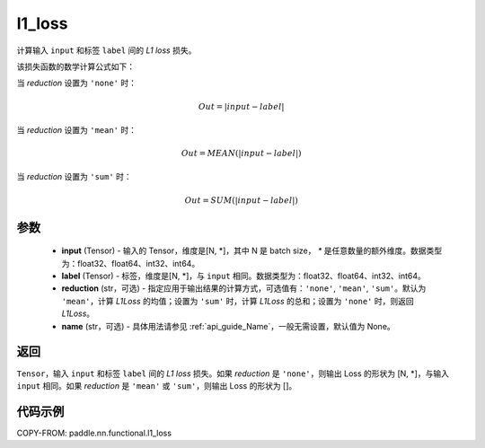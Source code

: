 .. _cn_paddle_nn_functional_loss_l1:

l1_loss
-------------------------------

.. py:function:: paddle.nn.functional.l1_loss(input, label, reduction='mean', name=None)

计算输入 ``input`` 和标签 ``label`` 间的 `L1 loss` 损失。

该损失函数的数学计算公式如下：

当 `reduction` 设置为 ``'none'`` 时：

..  math::
    Out = \lvert input - label\rvert

当 `reduction` 设置为 ``'mean'`` 时：

..  math::
    Out = MEAN(\lvert input - label\rvert)

当 `reduction` 设置为 ``'sum'`` 时：

..  math::
    Out = SUM(\lvert input - label\rvert)


参数
:::::::::
    - **input** (Tensor) - 输入的 Tensor，维度是[N, *]，其中 N 是 batch size， `*` 是任意数量的额外维度。数据类型为：float32、float64、int32、int64。
    - **label** (Tensor) - 标签，维度是[N, *]，与 ``input`` 相同。数据类型为：float32、float64、int32、int64。
    - **reduction** (str，可选) - 指定应用于输出结果的计算方式，可选值有：``'none'``, ``'mean'``, ``'sum'``。默认为 ``'mean'``，计算 `L1Loss` 的均值；设置为 ``'sum'`` 时，计算 `L1Loss` 的总和；设置为 ``'none'`` 时，则返回 `L1Loss`。
    - **name** (str，可选) - 具体用法请参见 :ref:`api_guide_Name`，一般无需设置，默认值为 None。

返回
:::::::::
``Tensor``，输入 ``input`` 和标签 ``label`` 间的 `L1 loss` 损失。如果 `reduction` 是 ``'none'``，则输出 Loss 的形状为 [N, *]，与输入 ``input`` 相同。如果 `reduction` 是 ``'mean'`` 或 ``'sum'``，则输出 Loss 的形状为 []。


代码示例
:::::::::

COPY-FROM: paddle.nn.functional.l1_loss

